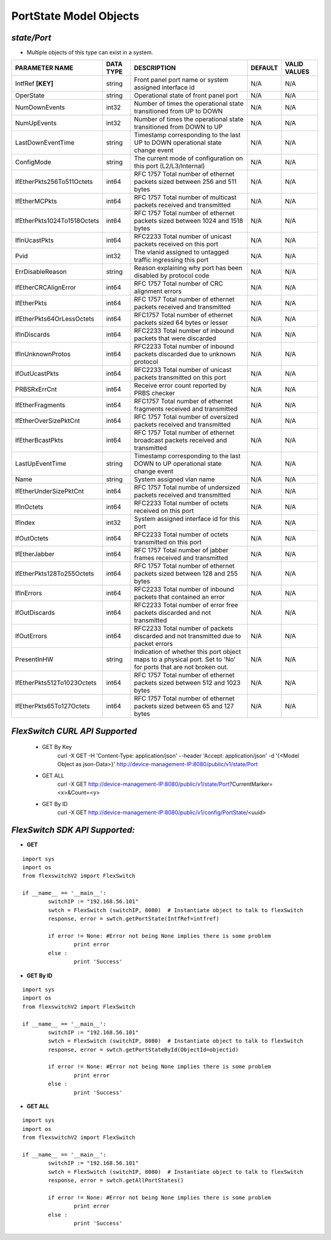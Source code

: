 PortState Model Objects
=============================================================

*state/Port*
------------------------------------

- Multiple objects of this type can exist in a system.

+-----------------------------+---------------+--------------------------------+-------------+------------------+
|     **PARAMETER NAME**      | **DATA TYPE** |        **DESCRIPTION**         | **DEFAULT** | **VALID VALUES** |
+-----------------------------+---------------+--------------------------------+-------------+------------------+
| IntfRef **[KEY]**           | string        | Front panel port name or       | N/A         | N/A              |
|                             |               | system assigned interface id   |             |                  |
+-----------------------------+---------------+--------------------------------+-------------+------------------+
| OperState                   | string        | Operational state of front     | N/A         | N/A              |
|                             |               | panel port                     |             |                  |
+-----------------------------+---------------+--------------------------------+-------------+------------------+
| NumDownEvents               | int32         | Number of times the            | N/A         | N/A              |
|                             |               | operational state transitioned |             |                  |
|                             |               | from UP to DOWN                |             |                  |
+-----------------------------+---------------+--------------------------------+-------------+------------------+
| NumUpEvents                 | int32         | Number of times the            | N/A         | N/A              |
|                             |               | operational state transitioned |             |                  |
|                             |               | from DOWN to UP                |             |                  |
+-----------------------------+---------------+--------------------------------+-------------+------------------+
| LastDownEventTime           | string        | Timestamp corresponding to the | N/A         | N/A              |
|                             |               | last UP to DOWN operational    |             |                  |
|                             |               | state change event             |             |                  |
+-----------------------------+---------------+--------------------------------+-------------+------------------+
| ConfigMode                  | string        | The current mode of            | N/A         | N/A              |
|                             |               | configuration on this port     |             |                  |
|                             |               | (L2/L3/Internal)               |             |                  |
+-----------------------------+---------------+--------------------------------+-------------+------------------+
| IfEtherPkts256To511Octets   | int64         | RFC 1757 Total number of       | N/A         | N/A              |
|                             |               | ethernet packets sized between |             |                  |
|                             |               | 256 and 511 bytes              |             |                  |
+-----------------------------+---------------+--------------------------------+-------------+------------------+
| IfEtherMCPkts               | int64         | RFC 1757 Total number of       | N/A         | N/A              |
|                             |               | multicast packets received and |             |                  |
|                             |               | transmitted                    |             |                  |
+-----------------------------+---------------+--------------------------------+-------------+------------------+
| IfEtherPkts1024To1518Octets | int64         | RFC 1757 Total number of       | N/A         | N/A              |
|                             |               | ethernet packets sized between |             |                  |
|                             |               | 1024 and 1518 bytes            |             |                  |
+-----------------------------+---------------+--------------------------------+-------------+------------------+
| IfInUcastPkts               | int64         | RFC2233 Total number of        | N/A         | N/A              |
|                             |               | unicast packets received on    |             |                  |
|                             |               | this port                      |             |                  |
+-----------------------------+---------------+--------------------------------+-------------+------------------+
| Pvid                        | int32         | The vlanid assigned to         | N/A         | N/A              |
|                             |               | untagged traffic ingressing    |             |                  |
|                             |               | this port                      |             |                  |
+-----------------------------+---------------+--------------------------------+-------------+------------------+
| ErrDisableReason            | string        | Reason explaining why port has | N/A         | N/A              |
|                             |               | been disabled by protocol code |             |                  |
+-----------------------------+---------------+--------------------------------+-------------+------------------+
| IfEtherCRCAlignError        | int64         | RFC 1757 Total number of CRC   | N/A         | N/A              |
|                             |               | alignment errors               |             |                  |
+-----------------------------+---------------+--------------------------------+-------------+------------------+
| IfEtherPkts                 | int64         | RFC 1757 Total number of       | N/A         | N/A              |
|                             |               | ethernet packets received and  |             |                  |
|                             |               | transmitted                    |             |                  |
+-----------------------------+---------------+--------------------------------+-------------+------------------+
| IfEtherPkts64OrLessOctets   | int64         | RFC1757 Total number of        | N/A         | N/A              |
|                             |               | ethernet packets sized 64      |             |                  |
|                             |               | bytes or lesser                |             |                  |
+-----------------------------+---------------+--------------------------------+-------------+------------------+
| IfInDiscards                | int64         | RFC2233 Total number of        | N/A         | N/A              |
|                             |               | inbound packets that were      |             |                  |
|                             |               | discarded                      |             |                  |
+-----------------------------+---------------+--------------------------------+-------------+------------------+
| IfInUnknownProtos           | int64         | RFC2233 Total number of        | N/A         | N/A              |
|                             |               | inbound packets discarded due  |             |                  |
|                             |               | to unknown protocol            |             |                  |
+-----------------------------+---------------+--------------------------------+-------------+------------------+
| IfOutUcastPkts              | int64         | RFC2233 Total number of        | N/A         | N/A              |
|                             |               | unicast packets transmitted on |             |                  |
|                             |               | this port                      |             |                  |
+-----------------------------+---------------+--------------------------------+-------------+------------------+
| PRBSRxErrCnt                | int64         | Receive error count reported   | N/A         | N/A              |
|                             |               | by PRBS checker                |             |                  |
+-----------------------------+---------------+--------------------------------+-------------+------------------+
| IfEtherFragments            | int64         | RFC1757 Total number of        | N/A         | N/A              |
|                             |               | ethernet fragments received    |             |                  |
|                             |               | and transmitted                |             |                  |
+-----------------------------+---------------+--------------------------------+-------------+------------------+
| IfEtherOverSizePktCnt       | int64         | RFC 1757 Total number of       | N/A         | N/A              |
|                             |               | oversized packets received and |             |                  |
|                             |               | transmitted                    |             |                  |
+-----------------------------+---------------+--------------------------------+-------------+------------------+
| IfEtherBcastPkts            | int64         | RFC 1757 Total number of       | N/A         | N/A              |
|                             |               | ethernet broadcast packets     |             |                  |
|                             |               | received and transmitted       |             |                  |
+-----------------------------+---------------+--------------------------------+-------------+------------------+
| LastUpEventTime             | string        | Timestamp corresponding to the | N/A         | N/A              |
|                             |               | last DOWN to UP operational    |             |                  |
|                             |               | state change event             |             |                  |
+-----------------------------+---------------+--------------------------------+-------------+------------------+
| Name                        | string        | System assigned vlan name      | N/A         | N/A              |
+-----------------------------+---------------+--------------------------------+-------------+------------------+
| IfEtherUnderSizePktCnt      | int64         | RFC 1757 Total numbe of        | N/A         | N/A              |
|                             |               | undersized packets received    |             |                  |
|                             |               | and transmitted                |             |                  |
+-----------------------------+---------------+--------------------------------+-------------+------------------+
| IfInOctets                  | int64         | RFC2233 Total number of octets | N/A         | N/A              |
|                             |               | received on this port          |             |                  |
+-----------------------------+---------------+--------------------------------+-------------+------------------+
| IfIndex                     | int32         | System assigned interface id   | N/A         | N/A              |
|                             |               | for this port                  |             |                  |
+-----------------------------+---------------+--------------------------------+-------------+------------------+
| IfOutOctets                 | int64         | RFC2233 Total number of octets | N/A         | N/A              |
|                             |               | transmitted on this port       |             |                  |
+-----------------------------+---------------+--------------------------------+-------------+------------------+
| IfEtherJabber               | int64         | RFC 1757 Total number of       | N/A         | N/A              |
|                             |               | jabber frames received and     |             |                  |
|                             |               | transmitted                    |             |                  |
+-----------------------------+---------------+--------------------------------+-------------+------------------+
| IfEtherPkts128To255Octets   | int64         | RFC 1757 Total number of       | N/A         | N/A              |
|                             |               | ethernet packets sized between |             |                  |
|                             |               | 128 and 255 bytes              |             |                  |
+-----------------------------+---------------+--------------------------------+-------------+------------------+
| IfInErrors                  | int64         | RFC2233 Total number of        | N/A         | N/A              |
|                             |               | inbound packets that contained |             |                  |
|                             |               | an error                       |             |                  |
+-----------------------------+---------------+--------------------------------+-------------+------------------+
| IfOutDiscards               | int64         | RFC2233 Total number of error  | N/A         | N/A              |
|                             |               | free packets discarded and not |             |                  |
|                             |               | transmitted                    |             |                  |
+-----------------------------+---------------+--------------------------------+-------------+------------------+
| IfOutErrors                 | int64         | RFC2233 Total number of        | N/A         | N/A              |
|                             |               | packets discarded and not      |             |                  |
|                             |               | transmitted due to packet      |             |                  |
|                             |               | errors                         |             |                  |
+-----------------------------+---------------+--------------------------------+-------------+------------------+
| PresentInHW                 | string        | Indication of whether this     | N/A         | N/A              |
|                             |               | port object maps to a physical |             |                  |
|                             |               | port. Set to 'No' for ports    |             |                  |
|                             |               | that are not broken out.       |             |                  |
+-----------------------------+---------------+--------------------------------+-------------+------------------+
| IfEtherPkts512To1023Octets  | int64         | RFC 1757 Total number of       | N/A         | N/A              |
|                             |               | ethernet packets sized between |             |                  |
|                             |               | 512 and 1023 bytes             |             |                  |
+-----------------------------+---------------+--------------------------------+-------------+------------------+
| IfEtherPkts65To127Octets    | int64         | RFC 1757 Total number of       | N/A         | N/A              |
|                             |               | ethernet packets sized between |             |                  |
|                             |               | 65 and 127 bytes               |             |                  |
+-----------------------------+---------------+--------------------------------+-------------+------------------+



*FlexSwitch CURL API Supported*
------------------------------------

	- GET By Key
		 curl -X GET -H 'Content-Type: application/json' --header 'Accept: application/json' -d '{<Model Object as json-Data>}' http://device-management-IP:8080/public/v1/state/Port
	- GET ALL
		 curl -X GET http://device-management-IP:8080/public/v1/state/Port?CurrentMarker=<x>&Count=<y>
	- GET By ID
		 curl -X GET http://device-management-IP:8080/public/v1/config/PortState/<uuid>


*FlexSwitch SDK API Supported:*
------------------------------------



- **GET**


::

	import sys
	import os
	from flexswitchV2 import FlexSwitch

	if __name__ == '__main__':
		switchIP := "192.168.56.101"
		swtch = FlexSwitch (switchIP, 8080)  # Instantiate object to talk to flexSwitch
		response, error = swtch.getPortState(IntfRef=intfref)

		if error != None: #Error not being None implies there is some problem
			print error
		else :
			print 'Success'


- **GET By ID**


::

	import sys
	import os
	from flexswitchV2 import FlexSwitch

	if __name__ == '__main__':
		switchIP := "192.168.56.101"
		swtch = FlexSwitch (switchIP, 8080)  # Instantiate object to talk to flexSwitch
		response, error = swtch.getPortStateById(ObjectId=objectid)

		if error != None: #Error not being None implies there is some problem
			print error
		else :
			print 'Success'




- **GET ALL**


::

	import sys
	import os
	from flexswitchV2 import FlexSwitch

	if __name__ == '__main__':
		switchIP := "192.168.56.101"
		swtch = FlexSwitch (switchIP, 8080)  # Instantiate object to talk to flexSwitch
		response, error = swtch.getAllPortStates()

		if error != None: #Error not being None implies there is some problem
			print error
		else :
			print 'Success'


